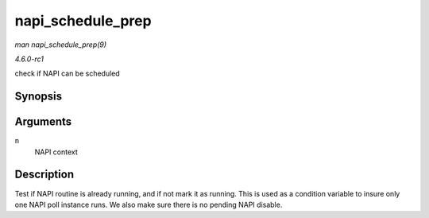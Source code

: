 
.. _API-napi-schedule-prep:

==================
napi_schedule_prep
==================

*man napi_schedule_prep(9)*

*4.6.0-rc1*

check if NAPI can be scheduled


Synopsis
========

.. c:function:: bool napi_schedule_prep( struct napi_struct * n )

Arguments
=========

``n``
    NAPI context


Description
===========

Test if NAPI routine is already running, and if not mark it as running. This is used as a condition variable to insure only one NAPI poll instance runs. We also make sure there is
no pending NAPI disable.
